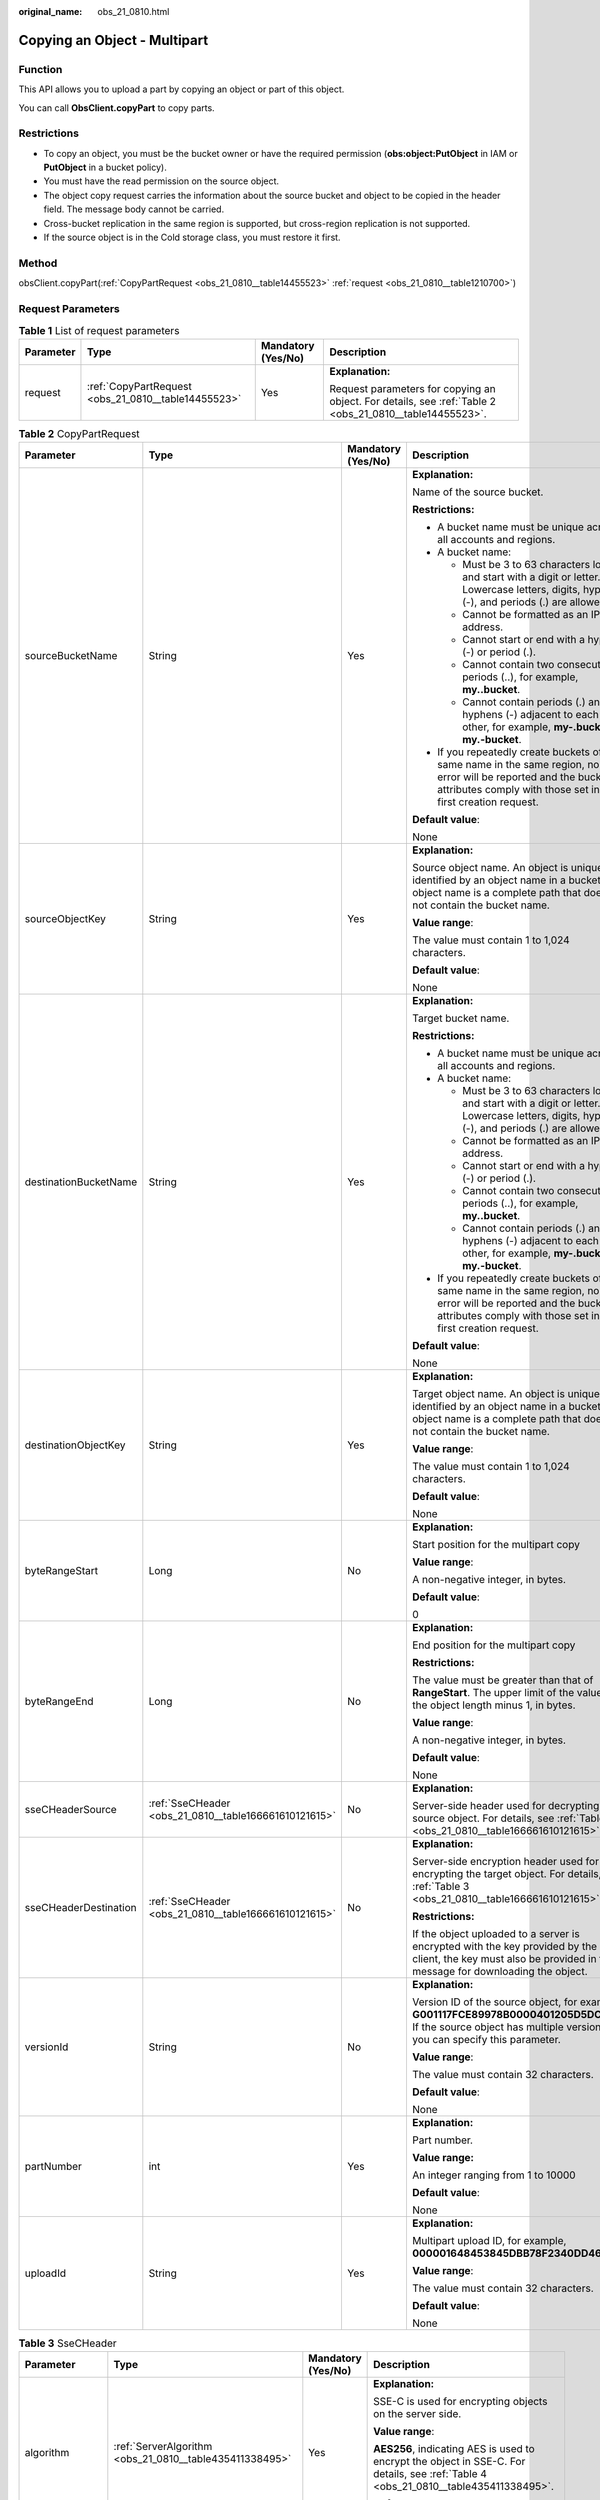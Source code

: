 :original_name: obs_21_0810.html

.. _obs_21_0810:

Copying an Object - Multipart
=============================

Function
--------

This API allows you to upload a part by copying an object or part of this object.

You can call **ObsClient.copyPart** to copy parts.

Restrictions
------------

-  To copy an object, you must be the bucket owner or have the required permission (**obs:object:PutObject** in IAM or **PutObject** in a bucket policy).
-  You must have the read permission on the source object.
-  The object copy request carries the information about the source bucket and object to be copied in the header field. The message body cannot be carried.
-  Cross-bucket replication in the same region is supported, but cross-region replication is not supported.
-  If the source object is in the Cold storage class, you must restore it first.

Method
------

obsClient.copyPart(:ref:`CopyPartRequest <obs_21_0810__table14455523>` :ref:`request <obs_21_0810__table1210700>`)

Request Parameters
------------------

.. _obs_21_0810__table1210700:

.. table:: **Table 1** List of request parameters

   +-----------------+-----------------------------------------------------+--------------------+---------------------------------------------------------------------------------------------------------+
   | Parameter       | Type                                                | Mandatory (Yes/No) | Description                                                                                             |
   +=================+=====================================================+====================+=========================================================================================================+
   | request         | :ref:`CopyPartRequest <obs_21_0810__table14455523>` | Yes                | **Explanation:**                                                                                        |
   |                 |                                                     |                    |                                                                                                         |
   |                 |                                                     |                    | Request parameters for copying an object. For details, see :ref:`Table 2 <obs_21_0810__table14455523>`. |
   +-----------------+-----------------------------------------------------+--------------------+---------------------------------------------------------------------------------------------------------+

.. _obs_21_0810__table14455523:

.. table:: **Table 2** CopyPartRequest

   +-----------------------+-------------------------------------------------------+--------------------+-----------------------------------------------------------------------------------------------------------------------------------------------------------------------------------+
   | Parameter             | Type                                                  | Mandatory (Yes/No) | Description                                                                                                                                                                       |
   +=======================+=======================================================+====================+===================================================================================================================================================================================+
   | sourceBucketName      | String                                                | Yes                | **Explanation:**                                                                                                                                                                  |
   |                       |                                                       |                    |                                                                                                                                                                                   |
   |                       |                                                       |                    | Name of the source bucket.                                                                                                                                                        |
   |                       |                                                       |                    |                                                                                                                                                                                   |
   |                       |                                                       |                    | **Restrictions:**                                                                                                                                                                 |
   |                       |                                                       |                    |                                                                                                                                                                                   |
   |                       |                                                       |                    | -  A bucket name must be unique across all accounts and regions.                                                                                                                  |
   |                       |                                                       |                    | -  A bucket name:                                                                                                                                                                 |
   |                       |                                                       |                    |                                                                                                                                                                                   |
   |                       |                                                       |                    |    -  Must be 3 to 63 characters long and start with a digit or letter. Lowercase letters, digits, hyphens (-), and periods (.) are allowed.                                      |
   |                       |                                                       |                    |    -  Cannot be formatted as an IP address.                                                                                                                                       |
   |                       |                                                       |                    |    -  Cannot start or end with a hyphen (-) or period (.).                                                                                                                        |
   |                       |                                                       |                    |    -  Cannot contain two consecutive periods (..), for example, **my..bucket**.                                                                                                   |
   |                       |                                                       |                    |    -  Cannot contain periods (.) and hyphens (-) adjacent to each other, for example, **my-.bucket** or **my.-bucket**.                                                           |
   |                       |                                                       |                    |                                                                                                                                                                                   |
   |                       |                                                       |                    | -  If you repeatedly create buckets of the same name in the same region, no error will be reported and the bucket attributes comply with those set in the first creation request. |
   |                       |                                                       |                    |                                                                                                                                                                                   |
   |                       |                                                       |                    | **Default value**:                                                                                                                                                                |
   |                       |                                                       |                    |                                                                                                                                                                                   |
   |                       |                                                       |                    | None                                                                                                                                                                              |
   +-----------------------+-------------------------------------------------------+--------------------+-----------------------------------------------------------------------------------------------------------------------------------------------------------------------------------+
   | sourceObjectKey       | String                                                | Yes                | **Explanation:**                                                                                                                                                                  |
   |                       |                                                       |                    |                                                                                                                                                                                   |
   |                       |                                                       |                    | Source object name. An object is uniquely identified by an object name in a bucket. An object name is a complete path that does not contain the bucket name.                      |
   |                       |                                                       |                    |                                                                                                                                                                                   |
   |                       |                                                       |                    | **Value range**:                                                                                                                                                                  |
   |                       |                                                       |                    |                                                                                                                                                                                   |
   |                       |                                                       |                    | The value must contain 1 to 1,024 characters.                                                                                                                                     |
   |                       |                                                       |                    |                                                                                                                                                                                   |
   |                       |                                                       |                    | **Default value**:                                                                                                                                                                |
   |                       |                                                       |                    |                                                                                                                                                                                   |
   |                       |                                                       |                    | None                                                                                                                                                                              |
   +-----------------------+-------------------------------------------------------+--------------------+-----------------------------------------------------------------------------------------------------------------------------------------------------------------------------------+
   | destinationBucketName | String                                                | Yes                | **Explanation:**                                                                                                                                                                  |
   |                       |                                                       |                    |                                                                                                                                                                                   |
   |                       |                                                       |                    | Target bucket name.                                                                                                                                                               |
   |                       |                                                       |                    |                                                                                                                                                                                   |
   |                       |                                                       |                    | **Restrictions:**                                                                                                                                                                 |
   |                       |                                                       |                    |                                                                                                                                                                                   |
   |                       |                                                       |                    | -  A bucket name must be unique across all accounts and regions.                                                                                                                  |
   |                       |                                                       |                    | -  A bucket name:                                                                                                                                                                 |
   |                       |                                                       |                    |                                                                                                                                                                                   |
   |                       |                                                       |                    |    -  Must be 3 to 63 characters long and start with a digit or letter. Lowercase letters, digits, hyphens (-), and periods (.) are allowed.                                      |
   |                       |                                                       |                    |    -  Cannot be formatted as an IP address.                                                                                                                                       |
   |                       |                                                       |                    |    -  Cannot start or end with a hyphen (-) or period (.).                                                                                                                        |
   |                       |                                                       |                    |    -  Cannot contain two consecutive periods (..), for example, **my..bucket**.                                                                                                   |
   |                       |                                                       |                    |    -  Cannot contain periods (.) and hyphens (-) adjacent to each other, for example, **my-.bucket** or **my.-bucket**.                                                           |
   |                       |                                                       |                    |                                                                                                                                                                                   |
   |                       |                                                       |                    | -  If you repeatedly create buckets of the same name in the same region, no error will be reported and the bucket attributes comply with those set in the first creation request. |
   |                       |                                                       |                    |                                                                                                                                                                                   |
   |                       |                                                       |                    | **Default value**:                                                                                                                                                                |
   |                       |                                                       |                    |                                                                                                                                                                                   |
   |                       |                                                       |                    | None                                                                                                                                                                              |
   +-----------------------+-------------------------------------------------------+--------------------+-----------------------------------------------------------------------------------------------------------------------------------------------------------------------------------+
   | destinationObjectKey  | String                                                | Yes                | **Explanation:**                                                                                                                                                                  |
   |                       |                                                       |                    |                                                                                                                                                                                   |
   |                       |                                                       |                    | Target object name. An object is uniquely identified by an object name in a bucket. An object name is a complete path that does not contain the bucket name.                      |
   |                       |                                                       |                    |                                                                                                                                                                                   |
   |                       |                                                       |                    | **Value range**:                                                                                                                                                                  |
   |                       |                                                       |                    |                                                                                                                                                                                   |
   |                       |                                                       |                    | The value must contain 1 to 1,024 characters.                                                                                                                                     |
   |                       |                                                       |                    |                                                                                                                                                                                   |
   |                       |                                                       |                    | **Default value**:                                                                                                                                                                |
   |                       |                                                       |                    |                                                                                                                                                                                   |
   |                       |                                                       |                    | None                                                                                                                                                                              |
   +-----------------------+-------------------------------------------------------+--------------------+-----------------------------------------------------------------------------------------------------------------------------------------------------------------------------------+
   | byteRangeStart        | Long                                                  | No                 | **Explanation:**                                                                                                                                                                  |
   |                       |                                                       |                    |                                                                                                                                                                                   |
   |                       |                                                       |                    | Start position for the multipart copy                                                                                                                                             |
   |                       |                                                       |                    |                                                                                                                                                                                   |
   |                       |                                                       |                    | **Value range**:                                                                                                                                                                  |
   |                       |                                                       |                    |                                                                                                                                                                                   |
   |                       |                                                       |                    | A non-negative integer, in bytes.                                                                                                                                                 |
   |                       |                                                       |                    |                                                                                                                                                                                   |
   |                       |                                                       |                    | **Default value**:                                                                                                                                                                |
   |                       |                                                       |                    |                                                                                                                                                                                   |
   |                       |                                                       |                    | 0                                                                                                                                                                                 |
   +-----------------------+-------------------------------------------------------+--------------------+-----------------------------------------------------------------------------------------------------------------------------------------------------------------------------------+
   | byteRangeEnd          | Long                                                  | No                 | **Explanation:**                                                                                                                                                                  |
   |                       |                                                       |                    |                                                                                                                                                                                   |
   |                       |                                                       |                    | End position for the multipart copy                                                                                                                                               |
   |                       |                                                       |                    |                                                                                                                                                                                   |
   |                       |                                                       |                    | **Restrictions:**                                                                                                                                                                 |
   |                       |                                                       |                    |                                                                                                                                                                                   |
   |                       |                                                       |                    | The value must be greater than that of **RangeStart**. The upper limit of the value is the object length minus 1, in bytes.                                                       |
   |                       |                                                       |                    |                                                                                                                                                                                   |
   |                       |                                                       |                    | **Value range**:                                                                                                                                                                  |
   |                       |                                                       |                    |                                                                                                                                                                                   |
   |                       |                                                       |                    | A non-negative integer, in bytes.                                                                                                                                                 |
   |                       |                                                       |                    |                                                                                                                                                                                   |
   |                       |                                                       |                    | **Default value**:                                                                                                                                                                |
   |                       |                                                       |                    |                                                                                                                                                                                   |
   |                       |                                                       |                    | None                                                                                                                                                                              |
   +-----------------------+-------------------------------------------------------+--------------------+-----------------------------------------------------------------------------------------------------------------------------------------------------------------------------------+
   | sseCHeaderSource      | :ref:`SseCHeader <obs_21_0810__table166661610121615>` | No                 | **Explanation:**                                                                                                                                                                  |
   |                       |                                                       |                    |                                                                                                                                                                                   |
   |                       |                                                       |                    | Server-side header used for decrypting the source object. For details, see :ref:`Table 3 <obs_21_0810__table166661610121615>`.                                                    |
   +-----------------------+-------------------------------------------------------+--------------------+-----------------------------------------------------------------------------------------------------------------------------------------------------------------------------------+
   | sseCHeaderDestination | :ref:`SseCHeader <obs_21_0810__table166661610121615>` | No                 | **Explanation:**                                                                                                                                                                  |
   |                       |                                                       |                    |                                                                                                                                                                                   |
   |                       |                                                       |                    | Server-side encryption header used for encrypting the target object. For details, see :ref:`Table 3 <obs_21_0810__table166661610121615>`.                                         |
   |                       |                                                       |                    |                                                                                                                                                                                   |
   |                       |                                                       |                    | **Restrictions:**                                                                                                                                                                 |
   |                       |                                                       |                    |                                                                                                                                                                                   |
   |                       |                                                       |                    | If the object uploaded to a server is encrypted with the key provided by the client, the key must also be provided in the message for downloading the object.                     |
   +-----------------------+-------------------------------------------------------+--------------------+-----------------------------------------------------------------------------------------------------------------------------------------------------------------------------------+
   | versionId             | String                                                | No                 | **Explanation:**                                                                                                                                                                  |
   |                       |                                                       |                    |                                                                                                                                                                                   |
   |                       |                                                       |                    | Version ID of the source object, for example, **G001117FCE89978B0000401205D5DC9A**. If the source object has multiple versions, you can specify this parameter.                   |
   |                       |                                                       |                    |                                                                                                                                                                                   |
   |                       |                                                       |                    | **Value range**:                                                                                                                                                                  |
   |                       |                                                       |                    |                                                                                                                                                                                   |
   |                       |                                                       |                    | The value must contain 32 characters.                                                                                                                                             |
   |                       |                                                       |                    |                                                                                                                                                                                   |
   |                       |                                                       |                    | **Default value**:                                                                                                                                                                |
   |                       |                                                       |                    |                                                                                                                                                                                   |
   |                       |                                                       |                    | None                                                                                                                                                                              |
   +-----------------------+-------------------------------------------------------+--------------------+-----------------------------------------------------------------------------------------------------------------------------------------------------------------------------------+
   | partNumber            | int                                                   | Yes                | **Explanation:**                                                                                                                                                                  |
   |                       |                                                       |                    |                                                                                                                                                                                   |
   |                       |                                                       |                    | Part number.                                                                                                                                                                      |
   |                       |                                                       |                    |                                                                                                                                                                                   |
   |                       |                                                       |                    | **Value range:**                                                                                                                                                                  |
   |                       |                                                       |                    |                                                                                                                                                                                   |
   |                       |                                                       |                    | An integer ranging from 1 to 10000                                                                                                                                                |
   |                       |                                                       |                    |                                                                                                                                                                                   |
   |                       |                                                       |                    | **Default value**:                                                                                                                                                                |
   |                       |                                                       |                    |                                                                                                                                                                                   |
   |                       |                                                       |                    | None                                                                                                                                                                              |
   +-----------------------+-------------------------------------------------------+--------------------+-----------------------------------------------------------------------------------------------------------------------------------------------------------------------------------+
   | uploadId              | String                                                | Yes                | **Explanation:**                                                                                                                                                                  |
   |                       |                                                       |                    |                                                                                                                                                                                   |
   |                       |                                                       |                    | Multipart upload ID, for example, **000001648453845DBB78F2340DD460D8**.                                                                                                           |
   |                       |                                                       |                    |                                                                                                                                                                                   |
   |                       |                                                       |                    | **Value range**:                                                                                                                                                                  |
   |                       |                                                       |                    |                                                                                                                                                                                   |
   |                       |                                                       |                    | The value must contain 32 characters.                                                                                                                                             |
   |                       |                                                       |                    |                                                                                                                                                                                   |
   |                       |                                                       |                    | **Default value**:                                                                                                                                                                |
   |                       |                                                       |                    |                                                                                                                                                                                   |
   |                       |                                                       |                    | None                                                                                                                                                                              |
   +-----------------------+-------------------------------------------------------+--------------------+-----------------------------------------------------------------------------------------------------------------------------------------------------------------------------------+

.. _obs_21_0810__table166661610121615:

.. table:: **Table 3** SseCHeader

   +-----------------+-------------------------------------------------------------+--------------------+--------------------------------------------------------------------------------------------------------------------------------------+
   | Parameter       | Type                                                        | Mandatory (Yes/No) | Description                                                                                                                          |
   +=================+=============================================================+====================+======================================================================================================================================+
   | algorithm       | :ref:`ServerAlgorithm <obs_21_0810__table435411338495>`     | Yes                | **Explanation:**                                                                                                                     |
   |                 |                                                             |                    |                                                                                                                                      |
   |                 |                                                             |                    | SSE-C is used for encrypting objects on the server side.                                                                             |
   |                 |                                                             |                    |                                                                                                                                      |
   |                 |                                                             |                    | **Value range**:                                                                                                                     |
   |                 |                                                             |                    |                                                                                                                                      |
   |                 |                                                             |                    | **AES256**, indicating AES is used to encrypt the object in SSE-C. For details, see :ref:`Table 4 <obs_21_0810__table435411338495>`. |
   |                 |                                                             |                    |                                                                                                                                      |
   |                 |                                                             |                    | **Default value**:                                                                                                                   |
   |                 |                                                             |                    |                                                                                                                                      |
   |                 |                                                             |                    | None                                                                                                                                 |
   +-----------------+-------------------------------------------------------------+--------------------+--------------------------------------------------------------------------------------------------------------------------------------+
   | sseAlgorithm    | :ref:`SSEAlgorithmEnum <obs_21_0810__table139111121185014>` | No                 | **Explanation:**                                                                                                                     |
   |                 |                                                             |                    |                                                                                                                                      |
   |                 |                                                             |                    | Encryption algorithm.                                                                                                                |
   |                 |                                                             |                    |                                                                                                                                      |
   |                 |                                                             |                    | **Restrictions:**                                                                                                                    |
   |                 |                                                             |                    |                                                                                                                                      |
   |                 |                                                             |                    | Only AES256 is supported.                                                                                                            |
   |                 |                                                             |                    |                                                                                                                                      |
   |                 |                                                             |                    | **Value range**:                                                                                                                     |
   |                 |                                                             |                    |                                                                                                                                      |
   |                 |                                                             |                    | See :ref:`Table 5 <obs_21_0810__table139111121185014>`.                                                                              |
   |                 |                                                             |                    |                                                                                                                                      |
   |                 |                                                             |                    | **Default value**:                                                                                                                   |
   |                 |                                                             |                    |                                                                                                                                      |
   |                 |                                                             |                    | None                                                                                                                                 |
   +-----------------+-------------------------------------------------------------+--------------------+--------------------------------------------------------------------------------------------------------------------------------------+
   | sseCKey         | byte[]                                                      | Yes                | **Explanation:**                                                                                                                     |
   |                 |                                                             |                    |                                                                                                                                      |
   |                 |                                                             |                    | Key used for encrypting the object when SSE-C is used, in byte[] format.                                                             |
   |                 |                                                             |                    |                                                                                                                                      |
   |                 |                                                             |                    | **Default value**:                                                                                                                   |
   |                 |                                                             |                    |                                                                                                                                      |
   |                 |                                                             |                    | None                                                                                                                                 |
   +-----------------+-------------------------------------------------------------+--------------------+--------------------------------------------------------------------------------------------------------------------------------------+
   | sseCKeyBase64   | String                                                      | No                 | **Explanation:**                                                                                                                     |
   |                 |                                                             |                    |                                                                                                                                      |
   |                 |                                                             |                    | Base64-encoded key used for encrypting the object when SSE-C is used.                                                                |
   |                 |                                                             |                    |                                                                                                                                      |
   |                 |                                                             |                    | **Default value**:                                                                                                                   |
   |                 |                                                             |                    |                                                                                                                                      |
   |                 |                                                             |                    | None                                                                                                                                 |
   +-----------------+-------------------------------------------------------------+--------------------+--------------------------------------------------------------------------------------------------------------------------------------+

.. _obs_21_0810__table435411338495:

.. table:: **Table 4** ServerAlgorithm

   ======== =============
   Constant Default Value
   ======== =============
   AES256   AES256
   ======== =============

.. _obs_21_0810__table139111121185014:

.. table:: **Table 5** SSEAlgorithmEnum

   ======== =============
   Constant Default Value
   ======== =============
   KMS      kms
   AES256   AES256
   ======== =============

Responses
---------

.. table:: **Table 6** CopyPartResult

   +-----------------------+-----------------------+--------------------------------------------------------------------------------------------------------------------------------------------------------------------------------------------------------------------------------------------------------------------------------------------------------------------------------------------------------------------------------------------------------------------------------------------------------------------------------------+
   | Parameter             | Type                  | Description                                                                                                                                                                                                                                                                                                                                                                                                                                                                          |
   +=======================+=======================+======================================================================================================================================================================================================================================================================================================================================================================================================================================================================================+
   | statusCode            | int                   | **Explanation:**                                                                                                                                                                                                                                                                                                                                                                                                                                                                     |
   |                       |                       |                                                                                                                                                                                                                                                                                                                                                                                                                                                                                      |
   |                       |                       | HTTP status code.                                                                                                                                                                                                                                                                                                                                                                                                                                                                    |
   |                       |                       |                                                                                                                                                                                                                                                                                                                                                                                                                                                                                      |
   |                       |                       | **Value range**:                                                                                                                                                                                                                                                                                                                                                                                                                                                                     |
   |                       |                       |                                                                                                                                                                                                                                                                                                                                                                                                                                                                                      |
   |                       |                       | A status code is a group of digits that can be **2**\ *xx* (indicating successes) or **4**\ *xx* or **5**\ *xx* (indicating errors). It indicates the status of a response.                                                                                                                                                                                                                                                                                                          |
   |                       |                       |                                                                                                                                                                                                                                                                                                                                                                                                                                                                                      |
   |                       |                       | **Default value**:                                                                                                                                                                                                                                                                                                                                                                                                                                                                   |
   |                       |                       |                                                                                                                                                                                                                                                                                                                                                                                                                                                                                      |
   |                       |                       | None                                                                                                                                                                                                                                                                                                                                                                                                                                                                                 |
   +-----------------------+-----------------------+--------------------------------------------------------------------------------------------------------------------------------------------------------------------------------------------------------------------------------------------------------------------------------------------------------------------------------------------------------------------------------------------------------------------------------------------------------------------------------------+
   | responseHeaders       | Map<String, Object>   | **Explanation:**                                                                                                                                                                                                                                                                                                                                                                                                                                                                     |
   |                       |                       |                                                                                                                                                                                                                                                                                                                                                                                                                                                                                      |
   |                       |                       | Response header list, composed of tuples. In a tuple, the **String** key indicates the name of the header, and the **Object** value indicates the value of the header.                                                                                                                                                                                                                                                                                                               |
   |                       |                       |                                                                                                                                                                                                                                                                                                                                                                                                                                                                                      |
   |                       |                       | **Default value**:                                                                                                                                                                                                                                                                                                                                                                                                                                                                   |
   |                       |                       |                                                                                                                                                                                                                                                                                                                                                                                                                                                                                      |
   |                       |                       | None                                                                                                                                                                                                                                                                                                                                                                                                                                                                                 |
   +-----------------------+-----------------------+--------------------------------------------------------------------------------------------------------------------------------------------------------------------------------------------------------------------------------------------------------------------------------------------------------------------------------------------------------------------------------------------------------------------------------------------------------------------------------------+
   | partNumber            | int                   | **Explanation:**                                                                                                                                                                                                                                                                                                                                                                                                                                                                     |
   |                       |                       |                                                                                                                                                                                                                                                                                                                                                                                                                                                                                      |
   |                       |                       | Part number.                                                                                                                                                                                                                                                                                                                                                                                                                                                                         |
   |                       |                       |                                                                                                                                                                                                                                                                                                                                                                                                                                                                                      |
   |                       |                       | **Value range**:                                                                                                                                                                                                                                                                                                                                                                                                                                                                     |
   |                       |                       |                                                                                                                                                                                                                                                                                                                                                                                                                                                                                      |
   |                       |                       | An integer ranging from 1 to 10000.                                                                                                                                                                                                                                                                                                                                                                                                                                                  |
   |                       |                       |                                                                                                                                                                                                                                                                                                                                                                                                                                                                                      |
   |                       |                       | **Default value**:                                                                                                                                                                                                                                                                                                                                                                                                                                                                   |
   |                       |                       |                                                                                                                                                                                                                                                                                                                                                                                                                                                                                      |
   |                       |                       | None                                                                                                                                                                                                                                                                                                                                                                                                                                                                                 |
   +-----------------------+-----------------------+--------------------------------------------------------------------------------------------------------------------------------------------------------------------------------------------------------------------------------------------------------------------------------------------------------------------------------------------------------------------------------------------------------------------------------------------------------------------------------------+
   | etag                  | String                | **Explanation:**                                                                                                                                                                                                                                                                                                                                                                                                                                                                     |
   |                       |                       |                                                                                                                                                                                                                                                                                                                                                                                                                                                                                      |
   |                       |                       | ETag of an object, which is a Base64-encoded 128-bit MD5 digest. ETag is the unique identifier of the object content. It can be used to determine whether the object content is changed. For example, if the ETag is **A** when an object is uploaded and is **B** when the object is downloaded, the object content is changed. The ETag reflects changes only to the contents of the object, not its metadata. An object created by an upload or copy operation has a unique ETag. |
   |                       |                       |                                                                                                                                                                                                                                                                                                                                                                                                                                                                                      |
   |                       |                       | **Restrictions:**                                                                                                                                                                                                                                                                                                                                                                                                                                                                    |
   |                       |                       |                                                                                                                                                                                                                                                                                                                                                                                                                                                                                      |
   |                       |                       | If an object is encrypted using server-side encryption, the ETag is not the MD5 value of the object.                                                                                                                                                                                                                                                                                                                                                                                 |
   |                       |                       |                                                                                                                                                                                                                                                                                                                                                                                                                                                                                      |
   |                       |                       | **Value range**:                                                                                                                                                                                                                                                                                                                                                                                                                                                                     |
   |                       |                       |                                                                                                                                                                                                                                                                                                                                                                                                                                                                                      |
   |                       |                       | The value must contain 32 characters.                                                                                                                                                                                                                                                                                                                                                                                                                                                |
   |                       |                       |                                                                                                                                                                                                                                                                                                                                                                                                                                                                                      |
   |                       |                       | **Default value**:                                                                                                                                                                                                                                                                                                                                                                                                                                                                   |
   |                       |                       |                                                                                                                                                                                                                                                                                                                                                                                                                                                                                      |
   |                       |                       | None                                                                                                                                                                                                                                                                                                                                                                                                                                                                                 |
   +-----------------------+-----------------------+--------------------------------------------------------------------------------------------------------------------------------------------------------------------------------------------------------------------------------------------------------------------------------------------------------------------------------------------------------------------------------------------------------------------------------------------------------------------------------------+
   | lastModified          | java.util.Date        | **Explanation:**                                                                                                                                                                                                                                                                                                                                                                                                                                                                     |
   |                       |                       |                                                                                                                                                                                                                                                                                                                                                                                                                                                                                      |
   |                       |                       | Last time the target part was modified.                                                                                                                                                                                                                                                                                                                                                                                                                                              |
   |                       |                       |                                                                                                                                                                                                                                                                                                                                                                                                                                                                                      |
   |                       |                       | **Default value**:                                                                                                                                                                                                                                                                                                                                                                                                                                                                   |
   |                       |                       |                                                                                                                                                                                                                                                                                                                                                                                                                                                                                      |
   |                       |                       | None                                                                                                                                                                                                                                                                                                                                                                                                                                                                                 |
   +-----------------------+-----------------------+--------------------------------------------------------------------------------------------------------------------------------------------------------------------------------------------------------------------------------------------------------------------------------------------------------------------------------------------------------------------------------------------------------------------------------------------------------------------------------------+

Code Examples
-------------

This example copies object **sourceobjectname** in parts from bucket **sourcebucketname** to bucket **destbucketname** as object **destobjectname**.

::

   import com.obs.services.ObsClient;
   import com.obs.services.exception.ObsException;
   import com.obs.services.model.CompleteMultipartUploadRequest;
   import com.obs.services.model.CopyPartRequest;
   import com.obs.services.model.CopyPartResult;
   import com.obs.services.model.InitiateMultipartUploadRequest;
   import com.obs.services.model.InitiateMultipartUploadResult;
   import com.obs.services.model.ObjectMetadata;
   import com.obs.services.model.PartEtag;
   import java.util.ArrayList;
   import java.util.Collections;
   import java.util.List;
   import java.util.concurrent.ExecutorService;
   import java.util.concurrent.Executors;
   import java.util.concurrent.TimeUnit;
   public class CopyPart001 {
       public static void main(String[] args) {
           // Obtain an AK/SK pair using environment variables or import the AK/SK pair in other ways. Using hard coding may result in leakage.
           // Obtain an AK/SK pair on the management console.
           String ak = System.getenv("ACCESS_KEY_ID");
           String sk = System.getenv("SECRET_ACCESS_KEY_ID");
           // (Optional) If you are using a temporary AK/SK pair and a security token to access OBS, you are advised not to use hard coding, which may result in information leakage.
           // Obtain an AK/SK pair and a security token using environment variables or import them in other ways.
           // String securityToken = System.getenv("SECURITY_TOKEN");
           // Enter the endpoint corresponding to the region where the bucket is to be created.
           String endPoint = "https://your-endpoint";
           // Obtain an endpoint using environment variables or import it in other ways.
           //String endPoint = System.getenv("ENDPOINT");

           // Create an ObsClient instance.
           // Use the permanent AK/SK pair to initialize the client.
           ObsClient obsClient = new ObsClient(ak, sk,endPoint);
           // Use the temporary AK/SK pair and security token to initialize the client.
           // ObsClient obsClient = new ObsClient(ak, sk, securityToken, endPoint);

           try {
               // Copy parts.
               final String destBucketName = "destbucketname";
               final String destObjectKey = "destobjectname";
               final String sourceBucketName = "sourcebucketname";
               final String sourceObjectKey = "sourceobjectname";
               // Initialize the thread pool.
               ExecutorService executorService = Executors.newFixedThreadPool(20);
               // Initiate a multipart upload.
               InitiateMultipartUploadRequest request = new InitiateMultipartUploadRequest(destBucketName, destObjectKey);
               InitiateMultipartUploadResult result = obsClient.initiateMultipartUpload(request);
               final String uploadId = result.getUploadId();
               System.out.println("uploadId:" + uploadId + "\n");
               // Obtain information about the large object.
               ObjectMetadata metadata = obsClient.getObjectMetadata(sourceBucketName, sourceObjectKey);
               // Set the part size to 100 MB.
               long partSize = 100 * 1024 * 1024L;
               long objectSize = metadata.getContentLength();
               // Calculate the number of parts to be copied.
               long partCount = objectSize % partSize == 0 ? objectSize / partSize : objectSize / partSize + 1;
               final List<PartEtag> partEtags = Collections.synchronizedList(new ArrayList<>());
               // Start copying parts concurrently.
               for (int i = 0; i < partCount; i++) {
                   // Start position for copying parts
                   final long rangeStart = i * partSize;
                   // End position for copying parts
                   final long rangeEnd = (i + 1 == partCount) ? objectSize - 1 : rangeStart + partSize - 1;
                   // Set the part number.
                   final int partNumber = i + 1;
                   executorService.execute(
                           new Runnable() {
                               @Override
                               public void run() {
                                   CopyPartRequest request = new CopyPartRequest();
                                   request.setUploadId(uploadId);
                                   request.setSourceBucketName(sourceBucketName);
                                   request.setSourceObjectKey(sourceObjectKey);
                                   request.setDestinationBucketName(destBucketName);
                                   request.setDestinationObjectKey(destObjectKey);
                                   request.setByteRangeStart(rangeStart);
                                   request.setByteRangeEnd(rangeEnd);
                                   request.setPartNumber(partNumber);
                                   CopyPartResult result;
                                   try {
                                       result = obsClient.copyPart(request);
                                       System.out.println("Part#" + partNumber + " done\n");
                                       partEtags.add(new PartEtag(result.getEtag(), result.getPartNumber()));
                                   } catch (ObsException e) {
                                       e.printStackTrace();
                                   }
                               }
                           });
               }
               // Wait until the copy is complete.
               executorService.shutdown();
               while (!executorService.isTerminated()) {
                   try {
                       executorService.awaitTermination(5, TimeUnit.SECONDS);
                   } catch (InterruptedException e) {
                       e.printStackTrace();
                   }
               }
               // Assemble parts.
               CompleteMultipartUploadRequest completeMultipartUploadRequest =
                       new CompleteMultipartUploadRequest(destBucketName, destObjectKey, uploadId, partEtags);
               obsClient.completeMultipartUpload(completeMultipartUploadRequest);
               System.out.println("copyObject successfully");
           } catch (ObsException e) {
               System.out.println("copyObject failed");
               // Request failed. Print the HTTP status code.
               System.out.println("HTTP Code:" + e.getResponseCode());
               // Request failed. Print the server-side error code.
               System.out.println("Error Code:" + e.getErrorCode());
               // Request failed. Print the error details.
               System.out.println("Error Message:" + e.getErrorMessage());
               // Request failed. Print the request ID.
               System.out.println("Request ID:" + e.getErrorRequestId());
               System.out.println("Host ID:" + e.getErrorHostId());
               e.printStackTrace();
           } catch (Exception e) {
               System.out.println("copyObject failed");
               // Print other error information.
               e.printStackTrace();
           }
       }
   }
